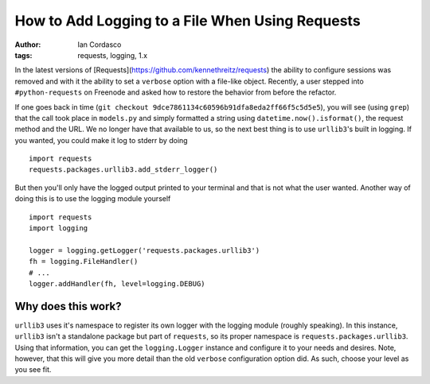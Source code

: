 How to Add Logging to a File When Using Requests
================================================

:author: Ian Cordasco
:tags: requests, logging, 1.x

In the latest versions of [Requests](https://github.com/kennethreitz/requests) 
the ability to configure sessions was removed and with it the ability to set a 
``verbose`` option with a file-like object. Recently, a user stepped into 
``#python-requests`` on Freenode and asked how to restore the behavior from 
before the refactor.

If one goes back in time
(``git checkout 9dce7861134c60596b91dfa8eda2ff66f5c5d5e5``), you will see 
(using ``grep``) that the call took place in ``models.py`` and simply 
formatted a string using ``datetime.now().isformat()``, the request method and 
the URL. We no longer have that available to us, so the next best thing is to 
use ``urllib3``'s built in logging. If you wanted, you could make it log to 
stderr by doing

::

    import requests
    requests.packages.urllib3.add_stderr_logger()

But then you'll only have the logged output printed to your terminal and that 
is not what the user wanted. Another way of doing this is to use the logging 
module yourself

::

    import requests
    import logging

    logger = logging.getLogger('requests.packages.urllib3')
    fh = logging.FileHandler()
    # ...
    logger.addHandler(fh, level=logging.DEBUG)

Why does this work?
-------------------

``urllib3`` uses it's namespace to register its own logger with the logging 
module (roughly speaking). In this instance, ``urllib3`` isn't a standalone 
package but part of ``requests``, so its proper namespace is 
``requests.packages.urllib3``. Using that information, you can get the 
``logging.Logger`` instance and configure it to your needs and desires. Note, 
however, that this will give you more detail than the old ``verbose`` 
configuration option did. As such, choose your level as you see fit.
